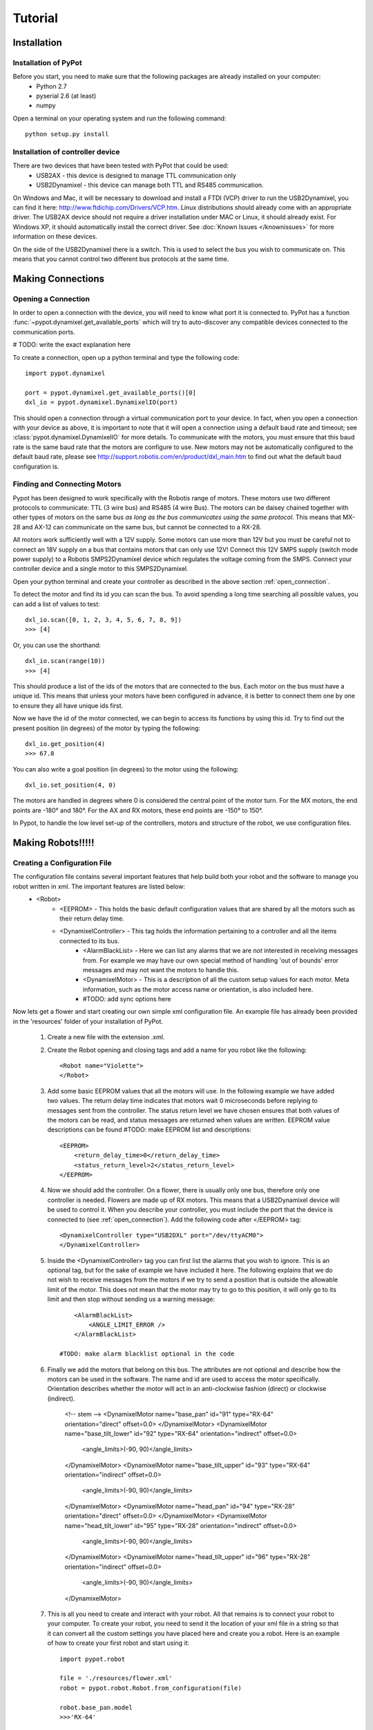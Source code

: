 Tutorial
========

Installation
------------

Installation of PyPot
*********************

Before you start, you need to make sure that the following packages are already installed on your computer:
    * Python 2.7
    * pyserial 2.6 (at least)
    * numpy 

Open a terminal on your operating system and run the following command::

    python setup.py install


Installation of controller device
*********************************

There are two devices that have been tested with PyPot that could be used:
    * USB2AX - this device is designed to manage TTL communication only
    * USB2Dynamixel - this device can manage both TTL and RS485 communication.

On Windows and Mac, it will be necessary to download and install a FTDI (VCP) driver to run the USB2Dynamixel, you can find it here: http://www.ftdichip.com/Drivers/VCP.htm. Linux distributions should already come with an appropriate driver. The USB2AX device should not require a driver installation under MAC or Linux, it should already exist. For Windows XP, it should automatically install the correct driver. See :doc:`Known Issues </knownissues>` for more information on these devices.

On the side of the USB2Dynamixel there is a switch. This is used to select the bus you wish to communicate on. This means that you cannot control two different bus protocols at the same time.



Making Connections
------------------

.. _open_connection:

Opening a Connection
********************

In order to open a connection with the device, you will need to know what port it is connected to. PyPot has a function :func:`~pypot.dynamixel.get_available_ports` which will try to auto-discover any compatible devices connected to the communication ports. 

# TODO: write the exact explanation here

To create a connection, open up a python terminal and type the following code::

    import pypot.dynamixel
    
    port = pypot.dynamixel.get_available_ports()[0]
    dxl_io = pypot.dynamixel.DynamixelIO(port)
    
This should open a connection through a virtual communication port to your device. 
In fact, when you open a connection with your device as above, it is important to note that it will open a connection using a default baud rate and timeout; see :class:`pypot.dynamixel.DynamixelIO` for more details. To communicate with the motors, you must ensure that this baud rate is the same baud rate that the motors are configure to use. New motors may not be automatically configured to the default baud rate, please see http://support.robotis.com/en/product/dxl_main.htm to find out what the default baud configuration is.


Finding and Connecting Motors
*****************************

Pypot has been designed to work specifically with the Robotis range of motors. These motors use two different protocols to communicate: TTL (3 wire bus) and RS485 (4 wire Bus). The motors can be daisey chained together with other types of motors on the same bus *as long as the bus communicates using the same protocol*. This means that MX-28 and AX-12 can communicate on the same bus, but cannot be connected to a RX-28.

All motors work sufficiently well with a 12V supply. Some motors can use more than 12V but you must be careful not to connect an 18V supply on a bus that contains motors that can only use 12V! Connect this 12V SMPS supply (switch mode power supply) to a Robotis SMPS2Dynamixel  device which regulates the voltage coming from the SMPS. Connect your controller device and a single motor to this SMPS2Dynamixel. 

Open your python terminal and create your controller as described in the above section :ref:`open_connection`.
    
To detect the motor and find its id you can scan the bus. To avoid spending a long time searching all possible values, you can add a list of values to test::

    dxl_io.scan([0, 1, 2, 3, 4, 5, 6, 7, 8, 9])
    >>> [4]
    
Or, you can use the shorthand::

    dxl_io.scan(range(10))
    >>> [4]

This should produce a list of the ids of the motors that are connected to the bus. Each motor on the bus must have a unique id. This means that unless your motors have been configured in advance, it is better to connect them one by one to ensure they all have unique ids first.

Now we have the id of the motor connected, we can begin to access its functions by using this id. Try to find out the present position (in degrees) of the motor by typing the following::

    dxl_io.get_position(4)
    >>> 67.8
    
You can also write a goal position (in degrees) to the motor using the following::

    dxl_io.set_position(4, 0) 

The motors are handled in degrees where 0 is considered the central point of the motor turn. For the MX motors, the end points are -180° and 180°. For the AX and RX motors, these end points are -150° to 150°. 

In Pypot, to handle the low level set-up of the controllers, motors and structure of the robot, we use configuration files.


Making Robots!!!!!
------------------

Creating a Configuration File
*****************************

The configuration file contains several important features that help build both your robot and the software to manage you robot written in xml. The important features are listed below:
    * <Robot> 
        * <EEPROM> - This holds the basic default configuration values that are shared by all the motors such as their return delay time.
        * <DynamixelController> - This tag holds the information pertaining to a controller and all the items connected to its bus.
            * <AlarmBlackList> - Here we can list any alarms that we are *not* interested in receiving messages from. For example we may have our own special method of handling 'out of bounds' error messages and may not want the motors to handle this.
            * <DynamixelMotor> - This is a description of all the custom setup values for each motor. Meta information, such as the motor access name or orientation, is also included here.
            * #TODO: add sync options here

Now lets get a flower and start creating our own simple xml configuration file. An example file has already been provided in the 'resources' folder of your installation of PyPot.

    #. Create a new file with the extension .xml. 
    #. Create the Robot opening and closing tags and add a name for you robot like the following::
        
        <Robot name="Violette">
        </Robot>
    
    #. Add some basic EEPROM values that all the motors will use. In the following example we have added two values. The return delay time indicates that motors wait 0 microseconds before replying to messages sent from the controller. The status return level we have chosen ensures that both values of the motors can be read, and status messages are returned when values are written. EEPROM value descriptions can be found #TODO: make EEPROM list and descriptions::
            
            <EEPROM>
                <return_delay_time>0</return_delay_time>
                <status_return_level>2</status_return_level>
            </EEPROM>
            
    #. Now we should add the controller. On a flower, there is usually only one bus, therefore only one controller is needed. Flowers are made up of RX motors. This means that a USB2Dynamixel device will be used to control it. When you describe your controller, you must include the port that the device is connected to (see :ref:`open_connection`). Add the following code after </EEPROM> tag::
    
            <DynamixelController type="USB2DXL" port="/dev/ttyACM0">
            </DynamixelController>
        
    #. Inside the <DynamixelController> tag you can first list the alarms that you wish to ignore. This is an optional tag, but for the sake of example we have included it here. The following explains that we do not wish to receive messages from the motors if we try to send a position that is outside the allowable limit of the motor. This does not mean that the motor may try to go to this position, it will only go to its limit and then stop without sending us a warning message::
                
            <AlarmBlackList>
                <ANGLE_LIMIT_ERROR />
            </AlarmBlackList>
        
        #TODO: make alarm blacklist optional in the code
    
    #. Finally we add the motors that belong on this bus. The attributes are not optional and describe how the motors can be used in the software. The name and id are used to access the motor specifically. Orientation describes whether the motor will act in an anti-clockwise fashion (direct) or clockwise (indirect).
    
            <!-- stem -->
            <DynamixelMotor name="base_pan" id="91" type="RX-64" orientation="direct" offset=0.0>
            </DynamixelMotor>
            <DynamixelMotor name="base_tilt_lower" id="92" type="RX-64" orientation="indirect" offset=0.0>
                <angle_limits>(-90, 90)</angle_limits>
            </DynamixelMotor>
            <DynamixelMotor name="base_tilt_upper" id="93" type="RX-64" orientation="indirect" offset=0.0>
                <angle_limits>(-90, 90)</angle_limits>
            </DynamixelMotor>
            <DynamixelMotor name="head_pan" id="94" type="RX-28" orientation="direct" offset=0.0>
            </DynamixelMotor>
            <DynamixelMotor name="head_tilt_lower" id="95" type="RX-28" orientation="indirect" offset=0.0>
                <angle_limits>(-90, 90)</angle_limits>
            </DynamixelMotor>
            <DynamixelMotor name="head_tilt_upper" id="96" type="RX-28" orientation="indirect" offset=0.0>
                <angle_limits>(-90, 90)</angle_limits>
            </DynamixelMotor>
        
    #. This is all you need to create and interact with your robot. All that remains is to connect your robot to your computer. To create your robot, you need to send it the location of your xml file in a string so that it can convert all the custom settings you have placed here and create you a robot. Here is an example of how to create your first robot and start using it::
    
            import pypot.robot
        
            file = './resources/flower.xml'
            robot = pypot.robot.Robot.from_configuration(file)
        
            robot.base_pan.model
            >>>'RX-64'
        
            robot.base_pan.current_position
            >>> 79.4
        
            robot.base_pan.goal_position = 0
    
Now you have a robot that is reading and writing values to each motor in a continual loop. Whenever you access these values, you are accessing the most recent version of this value that has been read within the frequency of the loop. This parallelises the procedure, reducing the need to wait for a read procedure of the motors in order to access data (this can take some time) so that algorithms with heavy computation do not encounter a bottleneck when values from motors must be known. 
    
Now you are ready to create your some behaviours for your robot.
    

Making Robot Behaviours
-----------------------

Making a Robot Primitive
************************


